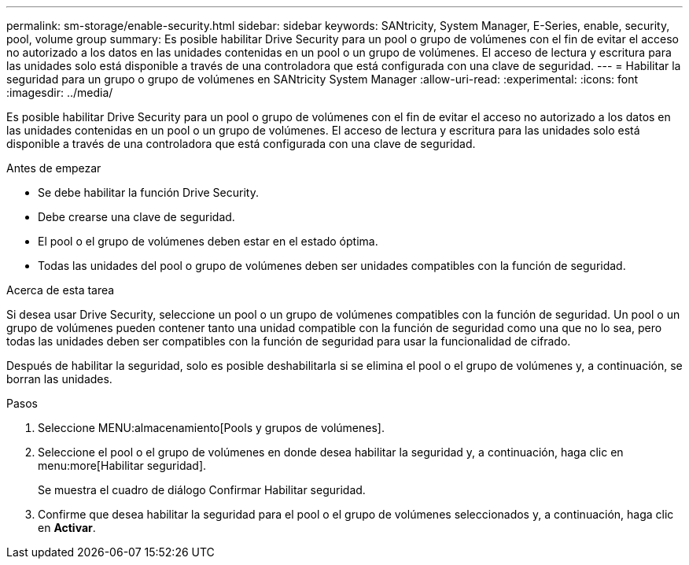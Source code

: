 ---
permalink: sm-storage/enable-security.html 
sidebar: sidebar 
keywords: SANtricity, System Manager, E-Series, enable, security, pool, volume group 
summary: Es posible habilitar Drive Security para un pool o grupo de volúmenes con el fin de evitar el acceso no autorizado a los datos en las unidades contenidas en un pool o un grupo de volúmenes. El acceso de lectura y escritura para las unidades solo está disponible a través de una controladora que está configurada con una clave de seguridad. 
---
= Habilitar la seguridad para un grupo o grupo de volúmenes en SANtricity System Manager
:allow-uri-read: 
:experimental: 
:icons: font
:imagesdir: ../media/


[role="lead"]
Es posible habilitar Drive Security para un pool o grupo de volúmenes con el fin de evitar el acceso no autorizado a los datos en las unidades contenidas en un pool o un grupo de volúmenes. El acceso de lectura y escritura para las unidades solo está disponible a través de una controladora que está configurada con una clave de seguridad.

.Antes de empezar
* Se debe habilitar la función Drive Security.
* Debe crearse una clave de seguridad.
* El pool o el grupo de volúmenes deben estar en el estado óptima.
* Todas las unidades del pool o grupo de volúmenes deben ser unidades compatibles con la función de seguridad.


.Acerca de esta tarea
Si desea usar Drive Security, seleccione un pool o un grupo de volúmenes compatibles con la función de seguridad. Un pool o un grupo de volúmenes pueden contener tanto una unidad compatible con la función de seguridad como una que no lo sea, pero todas las unidades deben ser compatibles con la función de seguridad para usar la funcionalidad de cifrado.

Después de habilitar la seguridad, solo es posible deshabilitarla si se elimina el pool o el grupo de volúmenes y, a continuación, se borran las unidades.

.Pasos
. Seleccione MENU:almacenamiento[Pools y grupos de volúmenes].
. Seleccione el pool o el grupo de volúmenes en donde desea habilitar la seguridad y, a continuación, haga clic en menu:more[Habilitar seguridad].
+
Se muestra el cuadro de diálogo Confirmar Habilitar seguridad.

. Confirme que desea habilitar la seguridad para el pool o el grupo de volúmenes seleccionados y, a continuación, haga clic en *Activar*.


